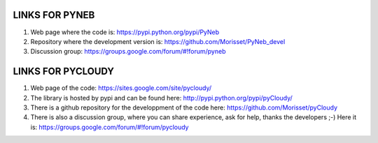 LINKS FOR PYNEB
===========

1. Web page where the code is: https://pypi.python.org/pypi/PyNeb
2. Repository where the development version is: https://github.com/Morisset/PyNeb_devel
3. Discussion group: https://groups.google.com/forum/#!forum/pyneb

LINKS FOR PYCLOUDY
==============

1. Web page of the code: https://sites.google.com/site/pycloudy/
2. The library is hosted by pypi and can be found here: http://pypi.python.org/pypi/pyCloudy/
3. There is a github repository for the developpment of the code here:  https://github.com/Morisset/pyCloudy
4. There is also a discussion group, where you can share experience, ask for help, thanks the developers ;-) Here it is: https://groups.google.com/forum/#!forum/pycloudy
